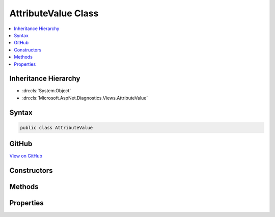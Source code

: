 

AttributeValue Class
====================



.. contents:: 
   :local:







Inheritance Hierarchy
---------------------


* :dn:cls:`System.Object`
* :dn:cls:`Microsoft.AspNet.Diagnostics.Views.AttributeValue`








Syntax
------

.. code-block:: csharp

   public class AttributeValue





GitHub
------

`View on GitHub <https://github.com/aspnet/apidocs/blob/master/aspnet/diagnostics/src/Microsoft.AspNet.Diagnostics/Views/AttributeValue.cs>`_





.. dn:class:: Microsoft.AspNet.Diagnostics.Views.AttributeValue

Constructors
------------

.. dn:class:: Microsoft.AspNet.Diagnostics.Views.AttributeValue
    :noindex:
    :hidden:

    
    .. dn:constructor:: Microsoft.AspNet.Diagnostics.Views.AttributeValue.AttributeValue(System.String, System.Object, System.Boolean)
    
        
        
        
        :type prefix: System.String
        
        
        :type value: System.Object
        
        
        :type literal: System.Boolean
    
        
        .. code-block:: csharp
    
           public AttributeValue(string prefix, object value, bool literal)
    

Methods
-------

.. dn:class:: Microsoft.AspNet.Diagnostics.Views.AttributeValue
    :noindex:
    :hidden:

    
    .. dn:method:: Microsoft.AspNet.Diagnostics.Views.AttributeValue.FromTuple(System.Tuple<System.String, System.Object, System.Boolean>)
    
        
        
        
        :type value: System.Tuple{System.String,System.Object,System.Boolean}
        :rtype: Microsoft.AspNet.Diagnostics.Views.AttributeValue
    
        
        .. code-block:: csharp
    
           public static AttributeValue FromTuple(Tuple<string, object, bool> value)
    
    .. dn:method:: Microsoft.AspNet.Diagnostics.Views.AttributeValue.FromTuple(System.Tuple<System.String, System.String, System.Boolean>)
    
        
        
        
        :type value: System.Tuple{System.String,System.String,System.Boolean}
        :rtype: Microsoft.AspNet.Diagnostics.Views.AttributeValue
    
        
        .. code-block:: csharp
    
           public static AttributeValue FromTuple(Tuple<string, string, bool> value)
    

Properties
----------

.. dn:class:: Microsoft.AspNet.Diagnostics.Views.AttributeValue
    :noindex:
    :hidden:

    
    .. dn:property:: Microsoft.AspNet.Diagnostics.Views.AttributeValue.Literal
    
        
        :rtype: System.Boolean
    
        
        .. code-block:: csharp
    
           public bool Literal { get; }
    
    .. dn:property:: Microsoft.AspNet.Diagnostics.Views.AttributeValue.Prefix
    
        
        :rtype: System.String
    
        
        .. code-block:: csharp
    
           public string Prefix { get; }
    
    .. dn:property:: Microsoft.AspNet.Diagnostics.Views.AttributeValue.Value
    
        
        :rtype: System.Object
    
        
        .. code-block:: csharp
    
           public object Value { get; }
    

